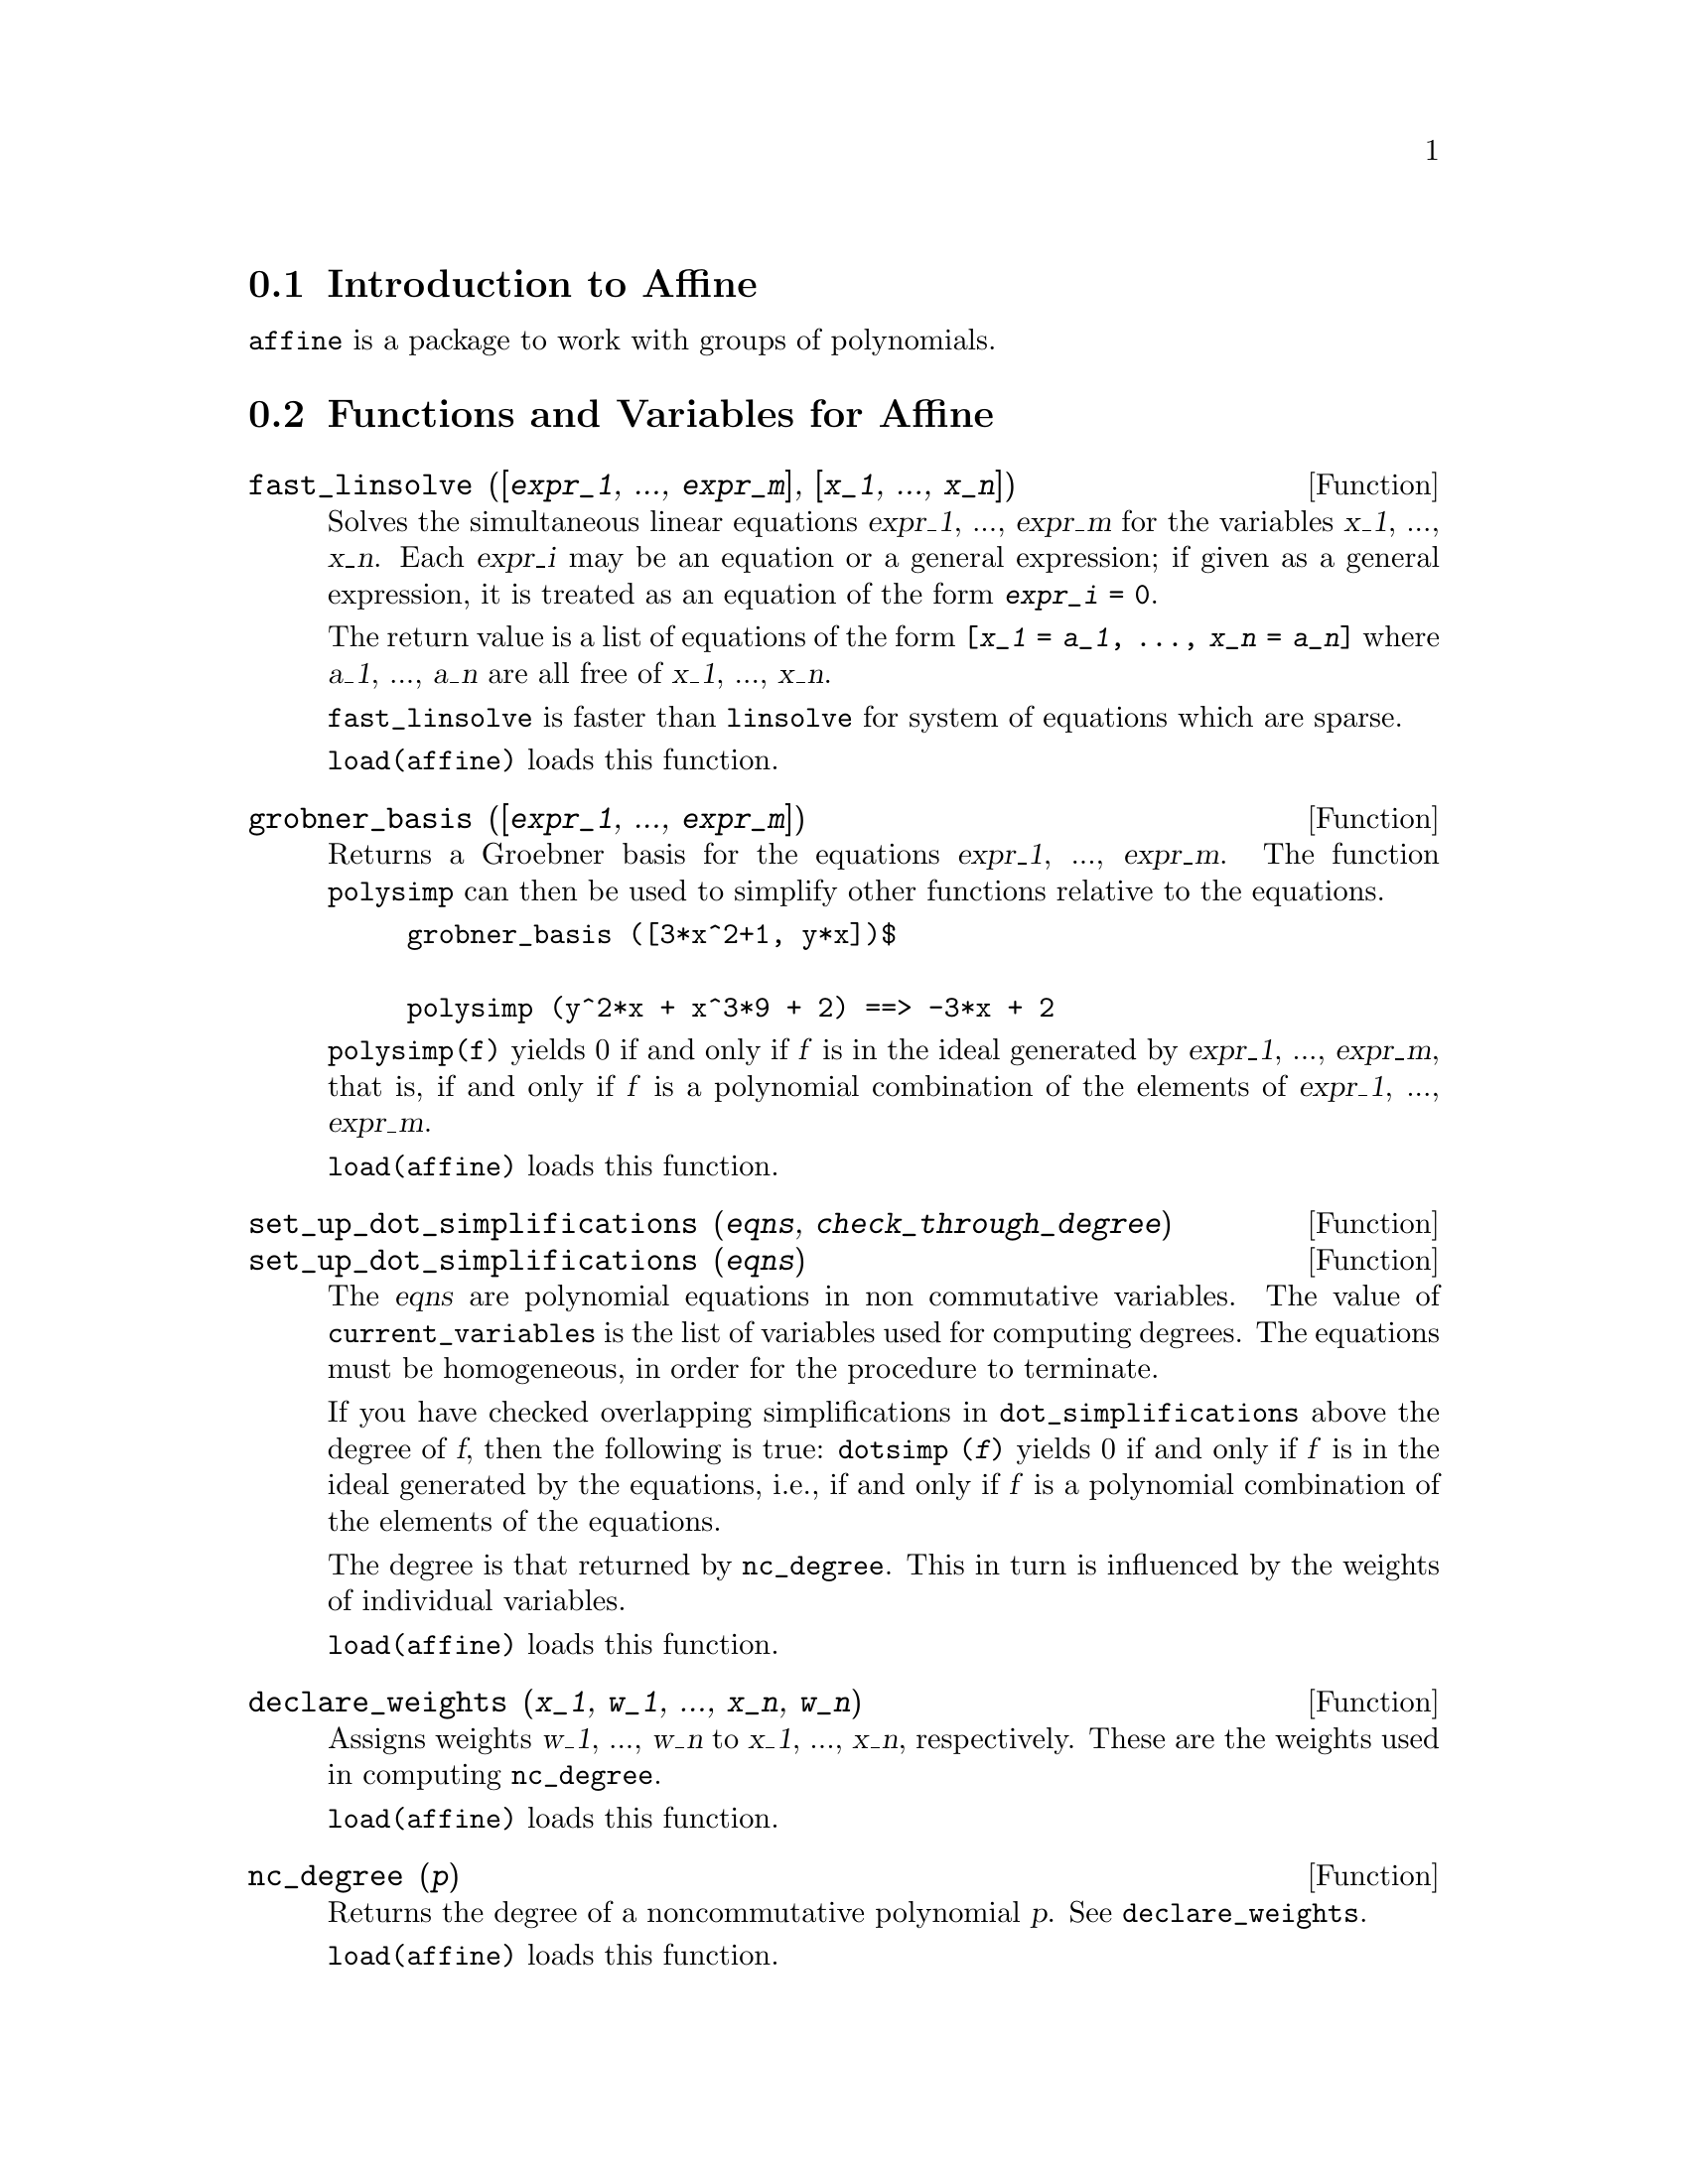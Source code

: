 @c -----------------------------------------------------------------------------
@c File        : affine.de.texi
@c License     : GNU General Public License (GPL)
@c Language    : German
@c Translation : Dr. Dieter Kaiser
@c Date        : 14.11.2010
@c 
@c This file is part of Maxima -- GPL CAS based on DOE-MACSYMA
@c -----------------------------------------------------------------------------

@menu
* Introduction to Affine::
* Functions and Variables for Affine::
@end menu

@c -----------------------------------------------------------------------------
@node Introduction to Affine, Functions and Variables for Affine, affine, affine
@section Introduction to Affine

@code{affine} is a package to work with groups of polynomials.

@c @opencatbox
@c @category{Polynomials} @category{Groebner bases} @category{Share packages} @category{Package affine}
@c @closecatbox

@c -----------------------------------------------------------------------------
@node Functions and Variables for Affine,  , Introduction to Affine, affine
@section Functions and Variables for Affine

@c -----------------------------------------------------------------------------
@deffn {Function} fast_linsolve ([@var{expr_1}, ..., @var{expr_m}], [@var{x_1}, ..., @var{x_n}])

Solves the simultaneous linear equations @var{expr_1}, ..., @var{expr_m}
for the variables @var{x_1}, ..., @var{x_n}.
Each @var{expr_i} may be an equation or a general expression;
if given as a general expression, it is treated as an equation of the form @code{@var{expr_i} = 0}.

The return value is a list of equations of the form
@code{[@var{x_1} = @var{a_1}, ..., @var{x_n} = @var{a_n}]}
where @var{a_1}, ..., @var{a_n} are all free of @var{x_1}, ..., @var{x_n}.

@code{fast_linsolve} is faster than @code{linsolve} for system of equations 
which are sparse.

@code{load(affine)} loads this function.

@c @opencatbox
@c @category{Package affine}
@c @closecatbox
@end deffn

@c -----------------------------------------------------------------------------
@deffn {Function} grobner_basis ([@var{expr_1}, ..., @var{expr_m}])
Returns a Groebner basis for the equations @var{expr_1}, ..., @var{expr_m}.
The function @code{polysimp} can then
be used to simplify other functions relative to the equations.

@example
grobner_basis ([3*x^2+1, y*x])$

polysimp (y^2*x + x^3*9 + 2) ==> -3*x + 2
@end example

@code{polysimp(f)} yields 0 if and only if @var{f} is in the ideal generated by
@var{expr_1}, ..., @var{expr_m}, that is,
if and only if @var{f} is a polynomial combination of the elements of
@var{expr_1}, ..., @var{expr_m}.

@code{load(affine)} loads this function.

@c @opencatbox
@c @category{Package affine}
@c @closecatbox
@end deffn

@c NEEDS CLARIFICATION IN A SERIOUS WAY

@c -----------------------------------------------------------------------------
@deffn {Function} set_up_dot_simplifications (@var{eqns}, @var{check_through_degree})
@deffnx {Function} set_up_dot_simplifications (@var{eqns})
The @var{eqns} are
polynomial equations in non commutative variables.
The value of @code{current_variables} is the
list of variables used for computing degrees.  The equations must be
homogeneous, in order for the procedure to terminate.

If you have checked overlapping simplifications in @code{dot_simplifications}
above the degree of @var{f}, then the following is true:
@code{dotsimp (@var{f})} yields 0 if and only if @var{f} is in the
ideal generated by the equations, i.e.,
if and only if @var{f} is a polynomial combination
of the elements of the equations.

The degree is that returned by @code{nc_degree}.   This in turn is influenced by
the weights of individual variables.

@code{load(affine)} loads this function.

@c @opencatbox
@c @category{Package affine}
@c @closecatbox
@end deffn

@c -----------------------------------------------------------------------------
@deffn {Function} declare_weights (@var{x_1}, @var{w_1}, ..., @var{x_n}, @var{w_n})
Assigns weights @var{w_1}, ..., @var{w_n} to @var{x_1}, ..., @var{x_n}, respectively.
These are the weights used in computing @code{nc_degree}.

@code{load(affine)} loads this function.

@c @opencatbox
@c @category{Package affine}
@c @closecatbox
@end deffn

@c -----------------------------------------------------------------------------
@deffn {Function} nc_degree (@var{p})

Returns the degree of a noncommutative polynomial @var{p}.  
See @code{declare_weights}.

@code{load(affine)} loads this function.

@c @opencatbox
@c @category{Package affine}
@c @closecatbox
@end deffn

@c NEEDS CLARIFICATION -- TO WHICH EQUATIONS DOES THIS DESCRIPTION REFER ??

@c -----------------------------------------------------------------------------
@deffn {Function} dotsimp (@var{f})

Returns 0 if and only if @var{f} is in the ideal generated by the equations, i.e.,
if and only if @var{f} is a polynomial combination of the elements of the equations.

@code{load(affine)} loads this function.

@c @opencatbox
@c @category{Package affine}
@c @closecatbox
@end deffn

@c -----------------------------------------------------------------------------
@deffn {Function} fast_central_elements ([@var{x_1}, ..., @var{x_n}], @var{n})

If @code{set_up_dot_simplifications} has been previously done, finds the central polynomials
in the variables @var{x_1}, ..., @var{x_n} in the given degree, @var{n}.

For example:
@example
set_up_dot_simplifications ([y.x + x.y], 3);
fast_central_elements ([x, y], 2);
[y.y, x.x];
@end example

@code{load(affine)} loads this function.

@c @opencatbox
@c @category{Package affine}
@c @closecatbox
@end deffn

@c THIS IS NOT AT ALL CLEAR

@c -----------------------------------------------------------------------------
@deffn {Function} check_overlaps (@var{n}, @var{add_to_simps})

Checks the overlaps thru degree @var{n},
making sure that you have sufficient simplification rules in each
degree, for @code{dotsimp} to work correctly.  This process can be speeded
up if you know before hand what the dimension of the space of monomials is.
If it is of finite global dimension, then @code{hilbert} should be used.  If you
don't know the monomial dimensions, do not specify a @code{rank_function}.
An optional third argument @code{reset}, @code{false} says don't bother to query
about resetting things.

@code{load(affine)} loads this function.

@c @opencatbox
@c @category{Package affine}
@c @closecatbox
@end deffn

@c -----------------------------------------------------------------------------
@deffn {Function} mono ([@var{x_1}, ..., @var{x_n}], @var{n})

Returns the list of independent
monomials relative to the current dot simplifications of degree @var{n}
in the variables @var{x_1}, ..., @var{x_n}.

@code{load(affine)} loads this function.

@c @opencatbox
@c @category{Package affine}
@c @closecatbox
@end deffn

@c -----------------------------------------------------------------------------
@deffn {Function} monomial_dimensions (@var{n})

Compute the Hilbert series through degree @var{n} for the current algebra.

@code{load(affine)} loads this function.

@c @opencatbox
@c @category{Package affine}
@c @closecatbox
@end deffn

@c -----------------------------------------------------------------------------
@deffn {Function} extract_linear_equations ([@var{p_1}, ..., @var{p_n}], [@var{m_1}, ..., @var{m_n}])

Makes a list of the coefficients of the noncommutative polynomials @var{p_1}, ..., @var{p_n}
of the noncommutative monomials @var{m_1}, ..., @var{m_n}.
The coefficients should be scalars.   Use @code{list_nc_monomials} to build the list of
monomials.

@code{load(affine)} loads this function.

@c @opencatbox
@c @category{Package affine}
@c @closecatbox
@end deffn

@c -----------------------------------------------------------------------------
@deffn {Function} list_nc_monomials ([@var{p_1}, ..., @var{p_n}])
@deffnx {Function} list_nc_monomials (@var{p})

Returns a list of the non commutative monomials occurring in a polynomial @var{p}
or a list of polynomials @var{p_1}, ..., @var{p_n}.

@code{load(affine)} loads this function.

@c @opencatbox
@c @category{Package affine}
@c @closecatbox
@end deffn

@c THIS FUNCTION DOESN'T SEEM TO BE APPROPRIATE IN USER-LEVEL DOCUMENTATION
@c PRESERVE THIS DESCRIPTION PENDING FURTHER DECISION
@c @defun pcoeff (poly monom [variables-to-exclude-from-cof (list-variables monom)])
@c 
@c This function is called from Lisp level, and uses internal poly format.
@c @example
@c 
@c CL-MAXIMA>>(setq me (st-rat #$x^2*u+y+1$))
@c (#:Y 1 1 0 (#:X 2 (#:U 1 1) 0 1))
@c 
@c CL-MAXIMA>>(pcoeff me (st-rat #$x^2$))
@c (#:U 1 1)
@c @end example
@c @noindent
@c 
@c Rule: if a variable appears in monom it must be to the exact power,
@c and if it is in variables to exclude it may not appear unless it was
@c in monom to the exact power.  (pcoeff pol 1 ..) will exclude variables
@c like substituting them to be zero.
@c 
@c @end defun

@c THIS FUNCTION DOESN'T SEEM TO BE APPROPRIATE IN USER-LEVEL DOCUMENTATION
@c PRESERVE THIS DESCRIPTION PENDING FURTHER DECISION
@c @defun new-disrep (poly)
@c 
@c From Lisp this returns the general Maxima format for an arg which is
@c in st-rat form:
@c 
@c @example
@c (displa(new-disrep (setq me (st-rat #$x^2*u+y+1$))))
@c 
@c        2
@c y + u x  + 1
@c @end example
@c 
@c @end defun

@c -----------------------------------------------------------------------------
@defvr {Option variable} all_dotsimp_denoms
Default value: @code{false}

When @code{all_dotsimp_denoms} is a list,
the denominators encountered by @code{dotsimp} are appended to the list.
@code{all_dotsimp_denoms} may be initialized to an empty list @code{[]}
before calling @code{dotsimp}.

By default, denominators are not collected by @code{dotsimp}.

@c @opencatbox
@c @category{Package affine}
@c @closecatbox
@end defvr

@c --- End of file affine.de.texi ----------------------------------------------

